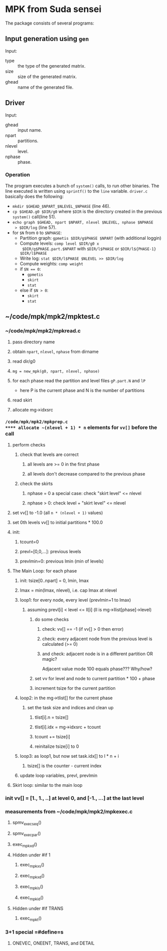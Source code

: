 * MPK from Suda sensei
The package consists of several programs:
** Input generation using ~gen~
   Input:
   - type :: the type of the generated matrix.
   - size :: size of the generated matrix.
   - ghead :: name of the generated file.
** Driver
   Input:
   - ghead :: input name.
   - npart :: partitions.
   - nlevel :: level.
   - nphase :: phase.
*** Operation
    The program executes a bunch of ~system()~ calls, to run other
    binaries.  The line executed is written using ~sprintf()~ to the
    ~line~ variable.  ~driver.c~ basically does the following:
    - ~mkdir $GHEAD_$NPART_$NLEVEL_$NPHASE~ (line 46).
    - ~cp $GHEAD.g0 $DIR/g0~ where ~$DIR~ is the directory created in the
      previous ~system()~ call(line 51).
    - ~echo graph $GHEAD, npart $NPART, nlevel $NLEVEL, nphase $NPHASE
      > $DIR/log~ (line 57).
    - for ~$N~ from ~0~ to ~$NPHASE~:
      - Partition graph: ~gpmetis $DIR/g$PHASE $NPART~ (with
        additional loggin)
      - Compute levels: ~comp level $DIR/g0 x
        $DIR/g$PHASE.part.$NPART~ with ~$DIR/l$PHASE~ or
        ~$DIR/l${PHASE-1} $DIR/l$PHASE~
      - Write log: ~stat $DIR/l$PHASE $NLEVEL >> $DIR/log~
      - Compute weights: ~comp weight~
      - if ~$N == 0~:
        - ~gpmetis~
        - ~skirt~
        - ~stat~
      - else if ~$N > 0~:
        - ~skirt~
        - ~stat~
** ~/code/mpk/mpk2/mpktest.c
*** ~/code/mpk/mpk2/mpkread.c
**** pass directory name
**** obtain ~npart~, ~nlevel~, ~nphase~ from dirname
**** read dir/g0
**** ~mg = new_mpk(g0, npart, nlevel, nphase)~
**** for each phase read the partition and level files ~gP.part.N~ and ~lP~ 
     - here P is the current phase and N is the number of partitions
**** read skirt
**** allocate mg->idxsrc
*** ~/code/mpk/mpk2/mpkprep.c
**** allocate ~(nlevel + 1) * n~ elements for ~vv[]~ before the call
**** perform checks
***** check that levels are correct
****** all levels are >= 0 in the first phase
****** all levels don't decrease compared to the previous phase
***** check the skirts
****** nphase = 0 a special case: check "skirt level" <= nlevel
****** nphase > 0: check level + "skirt level" <= nlevel
**** set vv[] to -1.0 (all ~n * (nlevel + 1)~ values)
**** set 0th levels vv[] to initial partitions * 100.0
**** init:
***** tcount=0
***** prevl=[0,0,...]: previous levels
***** prevlmin=0: previous lmin (min of levels)
**** The Main Loop: for each phase
***** init: tsize[0..npart] = 0, lmin, lmax
***** lmax = min(lmax, nlevel), i.e. cap lmax at nlevel
***** loop1: for every node, every level (prevlmin+1 to lmax)
****** assuming prevl[i] < level <= ll[i] (ll is mg->llist[phase]->level)
******* do some checks
******** check: vv[] == -1 (if vv[] > 0 then error)
******** check: every adjacent node from the previous level is calculated (>= 0)
******** and check: adjacent node is in a different partition OR magic?
         Adjacent value mode 100 equals phase??? Why/how?
******* set vv for level and node to current partition * 100 + phase
******* increment tsize for the current partition
***** loop2: in the mg->tlist[] for the current phase
****** set the task size and indices and clean up
******* tlist[i].n = tsize[]
******* tlist[i].idx = mg->idxsrc + tcount
******* tcount += tsize[i]
******* reinitalize tsize[i] to 0
***** loop3: as loop1, but now set task.idx[] to l * n + i
****** tsize[] is the counter - current index
***** update loop variables, prevl, prevlmin
**** Skirt loop: similar to the main loop
*** init vv[] = [1., 1., ..] at level 0, and [-1., ...] at the last level
*** measurements from ~/code/mpk/mpk2/mpkexec.c
**** spmv_exec_seq()
**** spmv_exec_par()
**** exec_mpk_xd()
**** Hidden under #if 1
***** exec_mpk_xs()
***** exec_mpk_xd()
***** exec_mpk_is()
***** exec_mpk_id()
**** Hidden under #if TRANS
***** exec_mpkt()
*** 3+1 special =#define=s
**** ONEVEC, ONEENT, TRANS, and DETAIL
